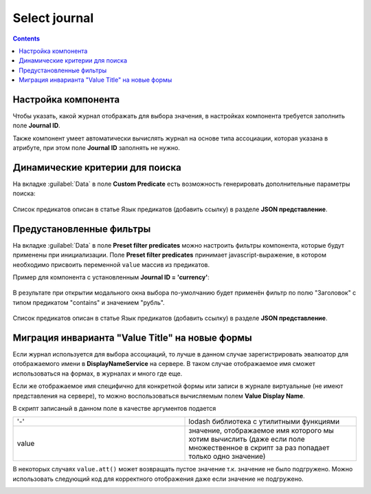 Select journal
==============

.. contents::
   :depth: 4
   
Настройка компонента
----------------------

Чтобы указать, какой журнал отображать для выбора значения, в настройках компонента требуется заполнить поле **Journal ID**.

Также компонент умеет автоматически вычислять журнал на основе типа ассоциации, которая указана в атрибуте, при этом поле **Journal ID** заполнять не нужно.

Динамические критерии для поиска
---------------------------------

На вкладке :guilabel:`Data` в поле **Custom Predicate** есть возможность генерировать дополнительные параметры поиска:

 .. image:: _static/select_journal/select_journal_1.png
       :width: 500
       :align: center

Список предикатов описан в статье Язык предикатов (добавить ссылку) в разделе **JSON представление**.

Предустановленные фильтры
---------------------------------

На вкладке :guilabel:`Data` в поле **Preset filter predicates** можно настроить фильтры компонента, которые будут применены при инициализации. Поле **Preset filter predicates** принимает javascript-выражение, в котором необходимо присвоить переменной ``value`` массив из предикатов. 

Пример для компонента с установленным **Journal ID = 'currency'**:

 .. image:: _static/select_journal/select_journal_2.png
       :width: 400
       :align: center

В результате при открытии модального окна выбора по-умолчанию будет применён фильтр по полю "Заголовок" с типом предикатом "contains" и значением "рубль".

 .. image:: _static/select_journal/select_journal_3.png
       :width: 500
       :align: center

Список предикатов описан в статье Язык предикатов (добавить ссылку) в разделе **JSON представление**.

Миграция инварианта "Value Title" на новые формы
-------------------------------------------------

Если журнал используется для выбора ассоциаций, то лучше в данном случае зарегистрировать эвалюатор для отображаемого имени в **DisplayNameService** на сервере. В таком случае отображаемое имя сможет использоваться на формах, в журналах и много где еще.

Если же отображаемое имя специфично для конкретной формы или записи в журнале виртуальные (не имеют представления на сервере), то можно воспользоваться вычисляемым полем **Value Display Name**.

В скрипт записаный в данном поле в качестве аргументов подается

.. list-table:: 
      :widths: 10 10 
     
      * - '-'
        - lodash библиотека с утилитными функциями
      * - value
        - значение, отображаемое имя которого мы хотим вычислить (даже если поле множественное в скрипт за раз попадает только одно значение)

.. image:: _static/select_journal/select_journal_4.png
       :width: 400
       :align: center

В некоторых случаях ``value.att()`` может возвращать пустое значение т.к. значение не было подгружено. Можно использовать следующий код для корректного отображения даже если значение не подгружено. 

.. image:: _static/select_journal/select_journal_5.png
       :width: 500
       :align: center